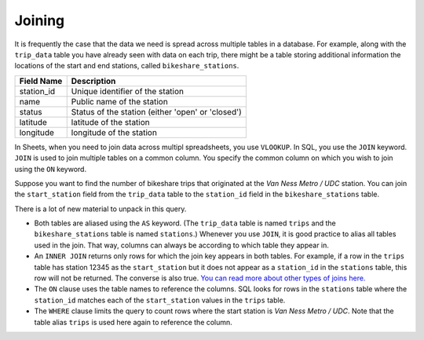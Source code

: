 .. Copyright (C)  Google, Runestone Interactive LLC
   This work is licensed under the Creative Commons Attribution-ShareAlike 4.0
   International License. To view a copy of this license, visit
   http://creativecommons.org/licenses/by-sa/4.0/.


Joining
=======

It is frequently the case that the data we need is spread across multiple tables
in a database. For example, along with the ``trip_data`` table you have already
seen with data on each trip, there might be a table storing additional
information the locations of the start and end stations, called
``bikeshare_stations``.


.. TODO(https://github.com/RunestoneInteractive/RunestoneComponents/issues/917):
   Fix the table heading alignment.

==========  =================================================
Field Name  Description
==========  =================================================
station_id  Unique identifier of the station
name        Public name of the station
status      Status of the station (either 'open' or 'closed')
latitude    latitude of the station
longitude   longitude of the station
==========  =================================================


.. activecode:: bikeshare_rows_from_stations_table
   :language: sql
   :dburl: /_static/bikeshare.db

   SELECT
     *
   FROM
     bikeshare_stations
   LIMIT
     10


.. TODO(raskutti): Link to Module B section on joining.

In Sheets, when you need to join data across multipl spreadsheets, you use
``VLOOKUP``. In SQL, you use the ``JOIN`` keyword. ``JOIN`` is used to join
multiple tables on a common column. You specify the common column on which you
wish to join using the ``ON`` keyword.

Suppose you want to find the number of bikeshare trips that originated at the
*Van Ness Metro / UDC* station. You can join the ``start_station`` field from
the ``trip_data`` table to the ``station_id`` field in the
``bikeshare_stations`` table.


.. activecode:: bikeshare_trips_from_van_ness_metro_udc
   :language: sql
   :dburl: /_static/bikeshare.db

   SELECT
     COUNT(*) AS n_trips
   FROM
     trip_data AS trips
   INNER JOIN
     bikeshare_stations AS stations
   ON
     trips.start_station = stations.station_id
   WHERE
     stations.name = 'Van Ness Metro / UDC'


There is a lot of new material to unpack in this query.

-   Both tables are aliased using the ``AS`` keyword. (The ``trip_data`` table
    is named ``trips`` and the ``bikeshare_stations`` table is named
    ``stations``.) Whenever you use ``JOIN``, it is good practice to alias all
    tables used in the join. That way, columns can always be according to which
    table they appear in.
-   An ``INNER JOIN`` returns only rows for which the join key appears in both
    tables. For example, if a row in the ``trips`` table has station 12345 as
    the ``start_station`` but it does not appear as a ``station_id`` in the
    ``stations`` table, this row will not be returned. The converse is also
    true. `You can read more about other types of joins here.`_
-   The ``ON`` clause uses the table names to reference the columns. SQL looks
    for rows in the ``stations`` table where the ``station_id`` matches each of
    the ``start_station`` values in the ``trips`` table.
-   The ``WHERE`` clause limits the query to count rows where the start station
    is *Van Ness Metro / UDC*. Note that the table alias ``trips`` is used here
    again to reference the column.


.. shortanswer:: bikeshare_explain_join

   What question is the following query answering?

   .. code-block:: sql

      SELECT
        trips.start_station,
        AVG(duration) AS mean_duration
      FROM
        trips_data AS trips
      INNER JOIN
        bikeshare_stations AS stations
      ON
        trips.start_station = stations.station_id
      WHERE
        stations.status = 'closed'


.. fillintheblank:: bikeshare_number_of_trips_from_adams_mill_columbia

   How many trips were started at *Adams Mill & Columbia Rd NW*?

   - :29(,|)964: Correct
     :x: Incorrect


.. shortanswer:: bikeshare_mean_duration_by_station_name

   Write a query to display the mean duration of trip for each start station
   name. For example, one row could read as ``White House Station | 12345``.


.. fillintheblank:: bikeshare_start_station_name_with_most_trips_by_casual

   Which station has the most trips by riders with member type as casual?
   (Print your answer as it appears in the table.)

   - :Massachusetts Ave & Dupont Circle NW: Correct
     :x: Incorrect


.. shortanswer:: bikeshare_open_vs_closed_stations

   Write a query to compare, in terms of number of trips and mean duration,
   stations that are listed as open and closed.


.. _You can read more about other types of joins here.: http://www.sql-join.com/sql-join-types